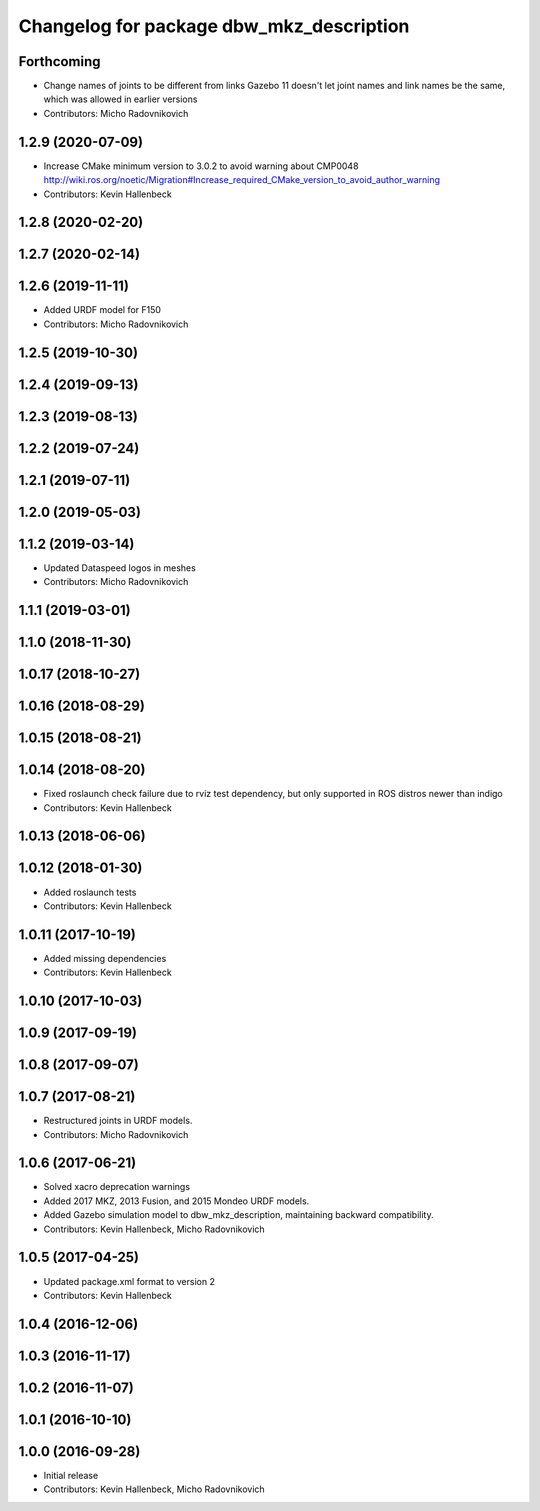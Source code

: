 ^^^^^^^^^^^^^^^^^^^^^^^^^^^^^^^^^^^^^^^^^
Changelog for package dbw_mkz_description
^^^^^^^^^^^^^^^^^^^^^^^^^^^^^^^^^^^^^^^^^

Forthcoming
-----------
* Change names of joints to be different from links
  Gazebo 11 doesn't let joint names and link names be the same, which was allowed in earlier versions
* Contributors: Micho Radovnikovich

1.2.9 (2020-07-09)
------------------
* Increase CMake minimum version to 3.0.2 to avoid warning about CMP0048
  http://wiki.ros.org/noetic/Migration#Increase_required_CMake_version_to_avoid_author_warning
* Contributors: Kevin Hallenbeck

1.2.8 (2020-02-20)
------------------

1.2.7 (2020-02-14)
------------------

1.2.6 (2019-11-11)
------------------
* Added URDF model for F150
* Contributors: Micho Radovnikovich

1.2.5 (2019-10-30)
------------------

1.2.4 (2019-09-13)
------------------

1.2.3 (2019-08-13)
------------------

1.2.2 (2019-07-24)
------------------

1.2.1 (2019-07-11)
------------------

1.2.0 (2019-05-03)
------------------

1.1.2 (2019-03-14)
------------------
* Updated Dataspeed logos in meshes
* Contributors: Micho Radovnikovich

1.1.1 (2019-03-01)
------------------

1.1.0 (2018-11-30)
------------------

1.0.17 (2018-10-27)
-------------------

1.0.16 (2018-08-29)
-------------------

1.0.15 (2018-08-21)
-------------------

1.0.14 (2018-08-20)
-------------------
* Fixed roslaunch check failure due to rviz test dependency, but only supported in ROS distros newer than indigo
* Contributors: Kevin Hallenbeck

1.0.13 (2018-06-06)
-------------------

1.0.12 (2018-01-30)
-------------------
* Added roslaunch tests
* Contributors: Kevin Hallenbeck

1.0.11 (2017-10-19)
-------------------
* Added missing dependencies
* Contributors: Kevin Hallenbeck

1.0.10 (2017-10-03)
-------------------

1.0.9 (2017-09-19)
------------------

1.0.8 (2017-09-07)
------------------

1.0.7 (2017-08-21)
------------------
* Restructured joints in URDF models.
* Contributors: Micho Radovnikovich

1.0.6 (2017-06-21)
------------------
* Solved xacro deprecation warnings
* Added 2017 MKZ, 2013 Fusion, and 2015 Mondeo URDF models.
* Added Gazebo simulation model to dbw_mkz_description, maintaining backward compatibility.
* Contributors: Kevin Hallenbeck, Micho Radovnikovich

1.0.5 (2017-04-25)
------------------
* Updated package.xml format to version 2
* Contributors: Kevin Hallenbeck

1.0.4 (2016-12-06)
------------------

1.0.3 (2016-11-17)
------------------

1.0.2 (2016-11-07)
------------------

1.0.1 (2016-10-10)
------------------

1.0.0 (2016-09-28)
------------------
* Initial release
* Contributors: Kevin Hallenbeck, Micho Radovnikovich
